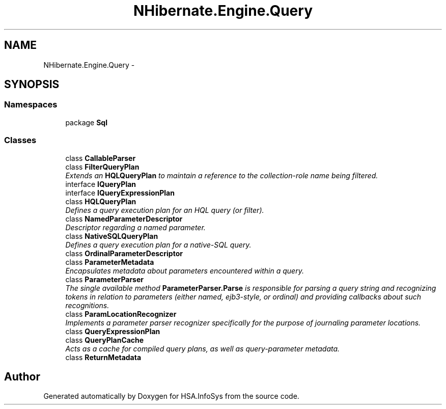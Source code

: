 .TH "NHibernate.Engine.Query" 3 "Fri Jul 5 2013" "Version 1.0" "HSA.InfoSys" \" -*- nroff -*-
.ad l
.nh
.SH NAME
NHibernate.Engine.Query \- 
.SH SYNOPSIS
.br
.PP
.SS "Namespaces"

.in +1c
.ti -1c
.RI "package \fBSql\fP"
.br
.in -1c
.SS "Classes"

.in +1c
.ti -1c
.RI "class \fBCallableParser\fP"
.br
.ti -1c
.RI "class \fBFilterQueryPlan\fP"
.br
.RI "\fIExtends an \fBHQLQueryPlan\fP to maintain a reference to the collection-role name being filtered\&. \fP"
.ti -1c
.RI "interface \fBIQueryPlan\fP"
.br
.ti -1c
.RI "interface \fBIQueryExpressionPlan\fP"
.br
.ti -1c
.RI "class \fBHQLQueryPlan\fP"
.br
.RI "\fIDefines a query execution plan for an HQL query (or filter)\&. \fP"
.ti -1c
.RI "class \fBNamedParameterDescriptor\fP"
.br
.RI "\fIDescriptor regarding a named parameter\&. \fP"
.ti -1c
.RI "class \fBNativeSQLQueryPlan\fP"
.br
.RI "\fIDefines a query execution plan for a native-SQL query\&. \fP"
.ti -1c
.RI "class \fBOrdinalParameterDescriptor\fP"
.br
.ti -1c
.RI "class \fBParameterMetadata\fP"
.br
.RI "\fIEncapsulates metadata about parameters encountered within a query\&. \fP"
.ti -1c
.RI "class \fBParameterParser\fP"
.br
.RI "\fIThe single available method \fBParameterParser\&.Parse\fP is responsible for parsing a query string and recognizing tokens in relation to parameters (either named, ejb3-style, or ordinal) and providing callbacks about such recognitions\&. \fP"
.ti -1c
.RI "class \fBParamLocationRecognizer\fP"
.br
.RI "\fIImplements a parameter parser recognizer specifically for the purpose of journaling parameter locations\&. \fP"
.ti -1c
.RI "class \fBQueryExpressionPlan\fP"
.br
.ti -1c
.RI "class \fBQueryPlanCache\fP"
.br
.RI "\fIActs as a cache for compiled query plans, as well as query-parameter metadata\&. \fP"
.ti -1c
.RI "class \fBReturnMetadata\fP"
.br
.in -1c
.SH "Author"
.PP 
Generated automatically by Doxygen for HSA\&.InfoSys from the source code\&.
